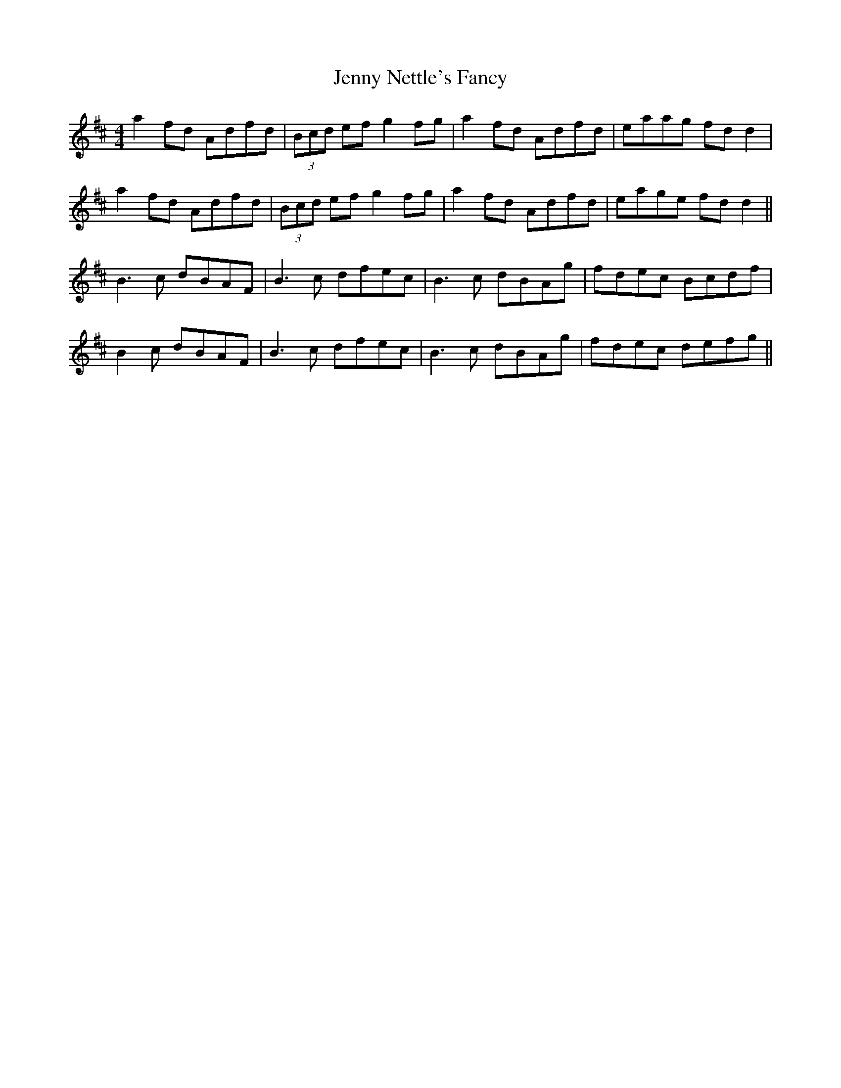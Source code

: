 X: 19720
T: Jenny Nettle's Fancy
R: reel
M: 4/4
K: Bminor
a2 fd Adfd|(3Bcd ef g2 fg|a2 fd Adfd|eaag fd d2|
a2 fd Adfd|(3Bcd ef g2 fg|a2 fd Adfd|eage fd d2||
B3c dBAF|B3c dfec|B3c dBAg|fdec Bcdf|
B2c dBAF|B3c dfec|B3c dBAg|fdec defg||

